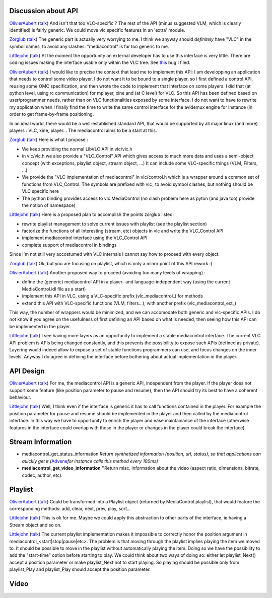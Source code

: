 Discussion about API
--------------------

`OlivierAubert <User:OlivierAubert>`__ (`talk <User_talk:OlivierAubert>`__) And isn't that too VLC-specific ? The rest of the API (minus suggested VLM, which is clearly identified) is fairly generic. We could move vlc specific features in an 'extra' module.

`Zorglub <User:Zorglub>`__ (`talk <User_talk:Zorglub>`__) The generic part is actually very worrying to me. I think we anyway should *definitely* have "VLC" in the symbol names, to avoid any clashes. "mediacontrol" is far too generic to me.

`Littlejohn <User:Littlejohn>`__ (`talk <User_talk:Littlejohn>`__) At the moment the opportunity an external developer has to use this interface is very little. There are coding issues making the interface usable only within the VLC tree. See `this <http://bugzilla.videolan.org/cgi-bin/bugzilla/show_bug.cgi?id=2189>`__ bug I filed.

`OlivierAubert <User:OlivierAubert>`__ (`talk <User_talk:OlivierAubert>`__) I would like to precise the context that lead me to implement this API: I am developping an application that needs to control some video player. I do not want it to be bound to a single player, so I first defined a control API, reusing some OMC specification, and then wrote the code to implement that interface on some players. I did that (at python level, using rc communication) for mplayer, xine and (at C level) for VLC. So this API has been defined based on user/programmer needs, rather than on VLC functionalities exposed by some interface. I do not want to have to rewrite my application when I finally find the time to write the same control interface for the avidemux engine for instance (in order to get frame-by-frame positioning.

In an ideal world, there would be a well-established standard API, that would be supported by all major linux (and more) players : VLC, xine, player... The mediacontrol aims to be a start at this.

`Zorglub <User:Zorglub>`__ (`talk <User_talk:Zorglub>`__) Here is what I propose :

-  We keep providing the normal LibVLC API in vlc/vlc.h
-  in vlc/vlc.h we also provide a "VLC_Control" API which gives access to much more data and uses a semi-object concept (with exceptions, playlist object, stream object, ...) It can include some VLC-specific things (VLM, Filters, ...)
-  We provide the "VLC implementation of mediacontrol" in vlc/control.h which is a wrapper around a common set of functions from VLC_Control. The symbols are prefixed with vlc\_ to avoid symbol clashes, but nothing should be VLC specific here
-  The python binding provides access to vlc.MediaControl (no clash problem here as pyton (and java too) provide the notion of namespace)

`Littlejohn <User:Littlejohn>`__ (`talk <User_talk:Littlejohn>`__) Here is a proposed plan to accomplish the points zorglub listed:

-  rewrite playlist management to solve current issues with playlist (see the playlist section)
-  factorize the functions of all interesting (stream, etc) objects in vlc and write the VLC_Control API
-  implement mediacontrol interface using the VLC_Control API
-  complete support of mediacontrol in bindings

Since I'm not still very accostumed with VLC internals I cannot say how to proceed with every object.

`Zorglub <User:Zorglub>`__ (`talk <User_talk:Zorglub>`__) Ok, but you are focusing on playlist, which is only a minor point of this API rework :)

`OlivierAubert <User:OlivierAubert>`__ (`talk <User_talk:OlivierAubert>`__) Another proposed way to proceed (avoiding too many levels of wrapping) :

-  define the (generic) mediacontrol API in a player- and language-independent way (using the current MediaControl.idl file as a start)
-  implement this API in VLC, using a VLC-specific prefix (vlc_mediacontrol_) for methods
-  extend this API with VLC-specific functions (VLM, filters...), with another prefix (vlc_mediacontrol_ext_)

This way, the number of wrappers would be minimized, and we can accomodate both generic and vlc-specific APIs. I do not know if you agree on the usefulness of first defining an API based on what is needed, then seeing how this API can be implemented in the player.

`Littlejohn <User:Littlejohn>`__ (`talk <User_talk:Littlejohn>`__) I see having more layers as an opportunity to implement a stable mediacontrol interface. The current VLC API problem is APIs being changed constantly, and this prevents the possibility to expose such APIs (defined as private). Layering would indeed allow to expose a set of stable functions programmers can use, and focus changes on the inner levels. Anyway I do agree in defining the interface before bothering about actual implementation in the player.

API Design
----------

`OlivierAubert <User:OlivierAubert>`__ (`talk <User_talk:OlivierAubert>`__) For me, the mediacontrol API is a generic API, independent from the player. If the player does not support some feature (like position parameter to pause and resume), then the API should try its best to have a coherent behaviour.

`Littlejohn <User:Littlejohn>`__ (`talk <User_talk:Littlejohn>`__) Well, I think even if the interface is generic it has to call functions contained in the player. For example the position parameter for pause and resume should be implemented in the player and then called by the mediacontrol interface. In this way we have to opportunity to enrich the player and ease maintainance of the interface (otherwise features in the interface could overlap with those in the player or changes in the player could break the interface).

Stream Information
------------------

-  mediacontrol_get_status_information *Return synthetized information (position, url, status), so that applications can quickly get it (*\ `Advene <http://liris.cnrs.fr/advene/>`__\ *for instance calls this method every 100ms)*
-  **mediacontrol_get_video_information** ''Return misc. information about the video (aspect ratio, dimensions, bitrate, codec, author, etc).

Playlist
--------

`OlivierAubert <User:OlivierAubert>`__ (`talk <User_talk:OlivierAubert>`__) Could be transformed into a Playlist object (returned by MediaControl.playlist), that would feature the corresponding methods: add, clear, next, prev, play, sort...

`Littlejohn <User:Littlejohn>`__ (`talk <User_talk:Littlejohn>`__) This is ok for me. Maybe we could apply this abstraction to other parts of the interface, ie having a Stream object and so on.

`Littlejohn <User:Littlejohn>`__ (`talk <User_talk:Littlejohn>`__) The current playlist implementation makes it impossible to correctly honor the position argument in mediacontrol_<start|stop|pause|etc>. The problem is that moving through the playlist implies playing the item we moved to. It should be possible to move in the playlist without automatically playing the item. Doing so we have the possibility to add the "start-time" option before starting to play. We could think about two ways of doing so: either let playlist_Next() accept a position parameter or make playlist_Next not to start playing. So playing should be possible only from playlist_Play and playlist_Play should accept the position parameter.

Video
-----
